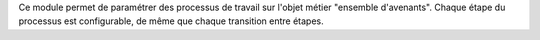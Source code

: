Ce module permet de paramétrer des processus de travail
sur l'objet métier "ensemble d'avenants". Chaque étape du processus est
configurable, de même que chaque transition entre étapes.

